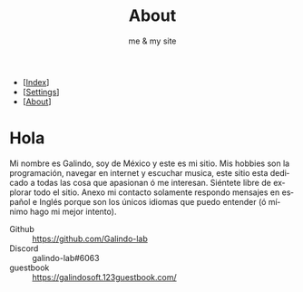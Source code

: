 #+TITLE: About
#+SUBTITLE: me & my site

#+LANGUAGE: es

#+Options: html-style:nil
#+Options: html-scripts:nil
#+Options: num:nil toc:nil

#+HTML_HEAD: <meta name="viewport" content="width=device-width, initial-scale=1.0, maximum-scale=1.0, user-scalable=no" />
#+HTML_HEAD: <link rel="stylesheet" type="text/css" href="style.css" />

#+HTML_HEAD: <script defer type="text/javascript" src="script.js"></script>

#+BEGIN_EXPORT html
<div id="google_translate_element"></div>
<script defer> 
function googleTranslateElementInit() {

new google.translate.TranslateElement({

pageLanguage: 'es'

}, 'google_translate_element');

}
</script>

<script defer src="//translate.google.com/translate_a/element.js?cb=googleTranslateElementInit">
</script>
#+END_EXPORT

#+BEGIN_nav
- [[[./index.html][Index]]]
- [[[./settings.html][Settings]]]
- [[[./about.html][About]]]
#+END_nav


# #+attr_html: :align right
# [[./galeria/pain200.gif]]

* Hola
# Mi nombre es Galindo soy de México, me encanta programar y para eso tengo este sitio aquí esta la informacion para que puedas contactarme sí es necesario, tambien puedes escribir algo bonito en mi [[https://galindosoft.123guestbook.com/][guestbook]], solamente respondo mensajes en español e Inglés (ó minimo hago mi mejor intento).

Mi nombre es Galindo, soy de México y este es mi sitio. Mis hobbies son la programación, navegar en internet y escuchar musica, este sitio esta dedicado a todas las cosa que apasionan ó me interesan. Siéntete libre de explorar todo el sitio. Anexo mi contacto solamente respondo mensajes en español e Inglés porque son los únicos idiomas que puedo entender (ó mínimo hago mi mejor intento).

+ Github :: [[https://github.com/Galindo-lab]]
+ Discord :: galindo-lab#6063
+ guestbook :: https://galindosoft.123guestbook.com/
